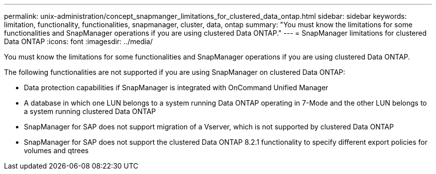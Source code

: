 ---
permalink: unix-administration/concept_snapmanger_limitations_for_clustered_data_ontap.html
sidebar: sidebar
keywords: limitation, functionality, functionalities, snapmanager, cluster, data, ontap
summary: "You must know the limitations for some functionalities and SnapManager operations if you are using clustered Data ONTAP."
---
= SnapManager limitations for clustered Data ONTAP
:icons: font
:imagesdir: ../media/

[.lead]
You must know the limitations for some functionalities and SnapManager operations if you are using clustered Data ONTAP.

The following functionalities are not supported if you are using SnapManager on clustered Data ONTAP:

* Data protection capabilities if SnapManager is integrated with OnCommand Unified Manager
* A database in which one LUN belongs to a system running Data ONTAP operating in 7-Mode and the other LUN belongs to a system running clustered Data ONTAP
* SnapManager for SAP does not support migration of a Vserver, which is not supported by clustered Data ONTAP
* SnapManager for SAP does not support the clustered Data ONTAP 8.2.1 functionality to specify different export policies for volumes and qtrees
